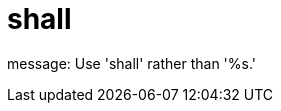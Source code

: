 :navtitle: shall
:keywords: reference, rule, shall

= shall

message: Use 'shall' rather than '%s.'



